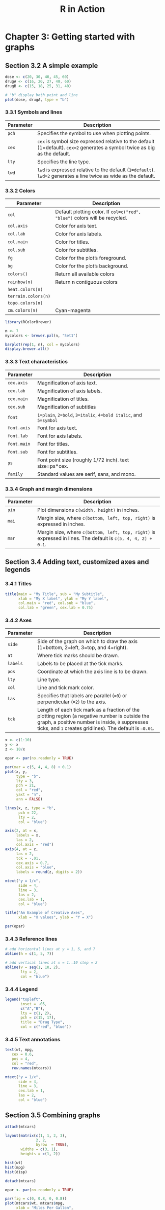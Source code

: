 #+STARTUP: showeverything
#+title: R in Action

* Chapter 3: Getting started with graphs

** Section 3.2 A simple example

#+begin_src R
  dose <- c(20, 30, 40, 45, 60)
  drugA <- c(16, 20, 27, 40, 60)
  drugB <- c(15, 18, 25, 31, 40)

  # "b" display both point and line
  plot(dose, drugA, type = "b")
#+end_src

[[./images/chp03.2_plot.png]]

*** 3.3.1 Symbols and lines

| Parameter | Description                                                                                                                 |
|-----------+-----------------------------------------------------------------------------------------------------------------------------|
| ~pch~     | Specifies the symbol to use when plotting points.                                                                           |
| ~cex~     | ~cex~ is symbol size expressed relative to the default (1=default). ~cex=2~ generates a symbol twice as big as the default. |
| ~lty~     | Specifies the line type.                                                                                                    |
| ~lwd~     | ~lwd~ is expressed relative to the default (~1=default~). ~lwd=2~ generates a line twice as wide as the default.            |


[[./images/chp03.3_plot.png]]


[[./images/chp03.3_plot2.png]]

*** 3.3.2 Colors

| Parameter           | Description                                                                |
|---------------------+----------------------------------------------------------------------------|
| ~col~               | Default plotting color. If ~col=c("red", "blue")~ colors will be recycled. |
| ~col.axis~          | Color for axis text.                                                       |
| ~col.lab~           | Color for axis labels.                                                     |
| ~col.main~          | Color for titles.                                                          |
| ~col.sub~           | Color for subtitles.                                                       |
| ~fg~                | Color for the plot’s foreground.                                           |
| ~bg~                | Color for the plot’s background.                                           |
| ~colors()~          | Return all available colors                                                |
| ~rainbow(n)~        | Return n contiguous colors                                                 |
| ~heat.colors(n)~    |                                                                            |
| ~terrain.colors(n)~ |                                                                            |
| ~topo.colors(n)~    |                                                                            |
| ~cm.colors(n)~      | Cyan-magenta                                                               |

#+begin_src R
  library(RColorBrewer)

  n <- 7
  mycolors <- brewer.pal(n, "Set1")

  barplot(rep(1, n), col = mycolors)
  display.brewer.all()
#+end_src

[[./images/chp03-plot.png]]

[[./images/chp03.3_plot4.png]]

*** 3.3.3 Text characteristics

| Parameter   | Description                                                      |
|-------------+------------------------------------------------------------------|
| ~cex.axis~  | Magnification of axis text.                                      |
| ~cex.lab~   | Magnification of axis labels.                                    |
| ~cex.main~  | Magnification of titles.                                         |
| ~cex.sub~   | Magnification of subtitles                                       |
| ~font~      | ~1=plain~, ~2=bold~, ~3=italic~, ~4=bold italic~, and ~5=symbol~ |
| ~font.axis~ | Font for axis text.                                              |
| ~font.lab~  | Font for axis labels.                                            |
| ~font.main~ | Font for titles.                                                 |
| ~font.sub~  | Font for subtitles.                                              |
| ~ps~        | Font point size (roughly 1/72 inch). text size=ps*cex.           |
| ~family~    | Standard values are serif, sans, and mono.                       |

*** 3.3.4 Graph and margin dimensions

| Parameter | Description                                                                                                   |
|-----------+---------------------------------------------------------------------------------------------------------------|
| ~pin~     | Plot dimensions ~c(width, height)~ in inches.                                                                 |
| ~mai~     | Margin size, where ~c(bottom, left, top, right)~ is expressed in inches.                                      |
| ~mar~     | Margin size, where ~c(bottom, left, top, right)~ is expressed in lines. The default is ~c(5, 4, 4, 2) + 0.1~. |

** Section 3.4 Adding text, customized axes and legends

*** 3.4.1 Titles

#+begin_src R
  title(main = "My Title", sub = "My Subtitle",
        xlab = "My X label", ylab = "My Y label",
        col.main = "red", col.sub = "blue",
        col.lab = "green", cex.lab = 0.75)
#+end_src

*** 3.4.2 Axes

| Parameter | Description                                                                                                                                                                                                   |
|-----------+---------------------------------------------------------------------------------------------------------------------------------------------------------------------------------------------------------------|
| ~side~    | Side of the graph on which to draw the axis (1=bottom, 2=left, 3=top, and 4=right).                                                                                                                           |
| ~at~      | Where tick marks should be drawn.                                                                                                                                                                             |
| ~labels~  | Labels to be placed at the tick marks.                                                                                                                                                                        |
| ~pos~     | Coordinate at which the axis line is to be drawn.                                                                                                                                                             |
| ~lty~     | Line type.                                                                                                                                                                                                    |
| ~col~     | Line and tick mark color.                                                                                                                                                                                     |
| ~las~     | Specifies that labels are parallel (~=0~) or perpendicular (~=2~) to the axis.                                                                                                                                |
| ~tck~     | Length of each tick mark as a fraction of the plotting region (a negative number is outside the graph, a positive number is inside, ~0~ suppresses ticks, and ~1~ creates gridlines). The default is ~–0.01~. |

#+begin_src R
  x <- c(1:10)
  y <- x
  z <- 10/x

  opar <- par(no.readonly = TRUE)

  par(mar = c(5, 4, 4, 8) + 0.1)
  plot(x, y,
       type = "b",
       lty = 3,
       pch = 21,
       col = "red",
       yaxt = "n",
       ann = FALSE)

  lines(x, z, type = "b",
        pch = 22,
        lty = 2,
        col = "blue")

  axis(2, at = x, 
       labels = x,
       las = 2,
       col.axis = "red")
  axis(4, at = z,
       las = 2,
       tck = -.01,
       cex.axis = 0.7,
       col.axis = "blue",
       labels = round(z, digits = 2))

  mtext("y = 1/x",
        side = 4,
        line = 3,
        las = 2,
        cex.lab = 1, 
        col = "blue")

  title("An Example of Creative Axes",
        xlab = "X values", ylab = "Y = X")

  par(opar)
#+end_src

[[./images/chp03.4_plots.png]]

*** 3.4.3 Reference lines

#+begin_src R
  # add horizontal lines at y = 1, 5, and 7  
  abline(h = c(1, 5, 7))

  # add vertical lines at x = 1..10 step = 2
  abline(v = seq(1, 10, 2),
         lty = 2,
         col = "blue")
#+end_src

*** 3.4.4 Legend

#+begin_src R
  legend("topleft", 
         inset = .05,
         c("A","B"),
         lty = c(1, 2),
         pch = c(15, 17),
         title = "Drug Type",
         col = c("red", "blue"))
#+end_src

*** 3.4.5 Text annotations

#+begin_src R
  text(wt, mpg,
     cex = 0.6,
     pos = 4,
     col = "red",
     row.names(mtcars))

  mtext("y = 1/x",
        side = 4,
        line = 3, 
        cex.lab = 1,
        las = 2,
        col = "blue")
#+end_src

** Section 3.5 Combining graphs

#+begin_src R
  attach(mtcars)

  layout(matrix(c(1, 1, 2, 3),
                2, 2,
                byrow  = TRUE), 
         widths = c(3, 1),
         heights = c(1, 2))

  hist(wt)
  hist(mpg)
  hist(disp)

  detach(mtcars)
#+end_src

[[./images/chp03.5_plots2.png]]

#+begin_src R
  opar <- par(no.readonly = TRUE)

  par(fig = c(0, 0.8, 0, 0.8))
  plot(mtcars$wt, mtcars$mpg,
       xlab = "Miles Per Gallon",
       ylab = "Car Weight")

  par(fig = c(0, 0.8, 0.55, 1),
      new = TRUE)
  boxplot(mtcars$wt,
          horizontal = TRUE,
          axes = FALSE)

  par(fig = c(0.65, 1, 0, 0.8),
      new = TRUE)
  boxplot(mtcars$mpg, axes = FALSE)

  mtext("Enhanced Scatterplot",
        side = 3,
        line = -3,
        outer = TRUE)

  par(opar)
#+end_src

[[./images/chp03.5_plots.png]]
